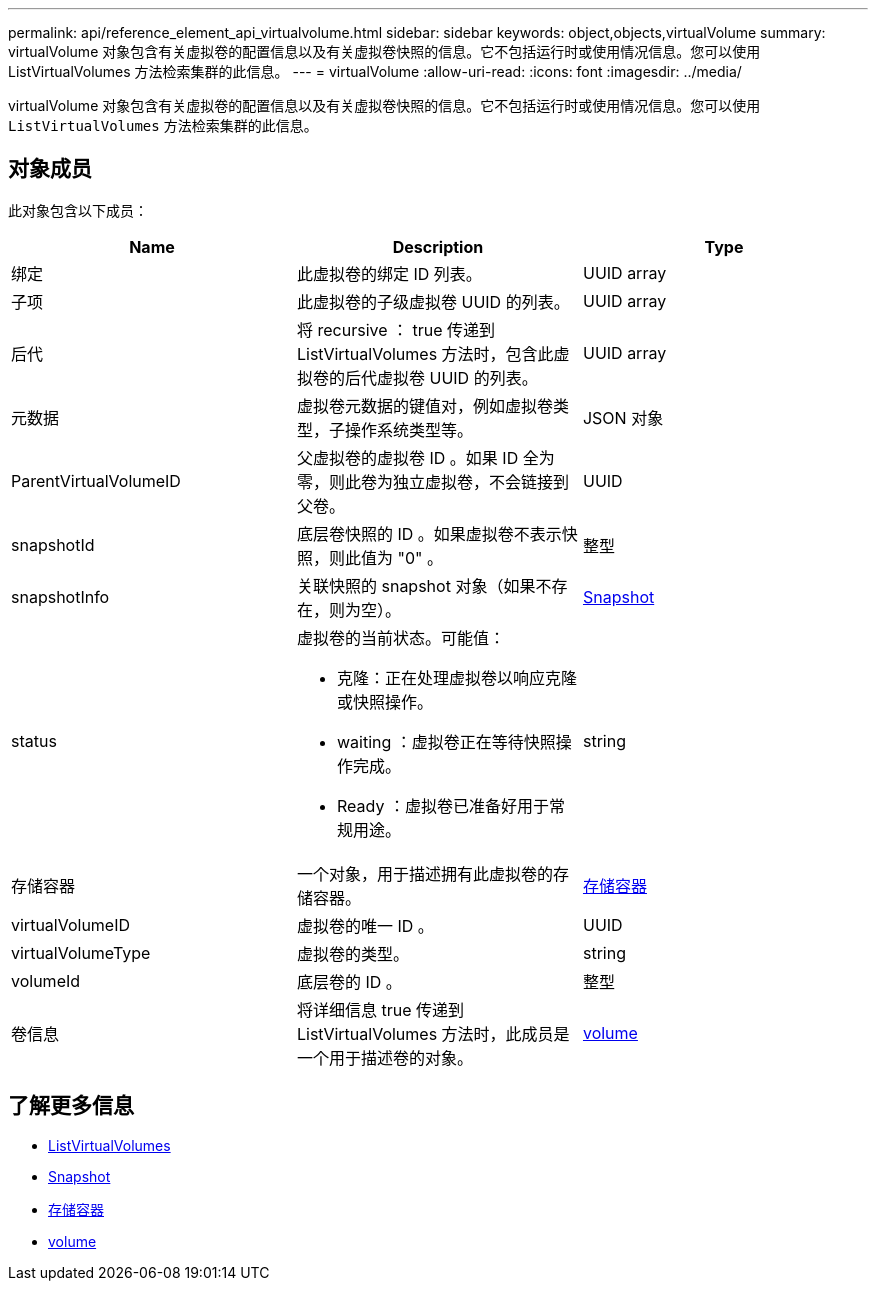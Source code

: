---
permalink: api/reference_element_api_virtualvolume.html 
sidebar: sidebar 
keywords: object,objects,virtualVolume 
summary: virtualVolume 对象包含有关虚拟卷的配置信息以及有关虚拟卷快照的信息。它不包括运行时或使用情况信息。您可以使用 ListVirtualVolumes 方法检索集群的此信息。 
---
= virtualVolume
:allow-uri-read: 
:icons: font
:imagesdir: ../media/


[role="lead"]
virtualVolume 对象包含有关虚拟卷的配置信息以及有关虚拟卷快照的信息。它不包括运行时或使用情况信息。您可以使用 `ListVirtualVolumes` 方法检索集群的此信息。



== 对象成员

此对象包含以下成员：

|===
| Name | Description | Type 


 a| 
绑定
 a| 
此虚拟卷的绑定 ID 列表。
 a| 
UUID array



 a| 
子项
 a| 
此虚拟卷的子级虚拟卷 UUID 的列表。
 a| 
UUID array



 a| 
后代
 a| 
将 recursive ： true 传递到 ListVirtualVolumes 方法时，包含此虚拟卷的后代虚拟卷 UUID 的列表。
 a| 
UUID array



 a| 
元数据
 a| 
虚拟卷元数据的键值对，例如虚拟卷类型，子操作系统类型等。
 a| 
JSON 对象



 a| 
ParentVirtualVolumeID
 a| 
父虚拟卷的虚拟卷 ID 。如果 ID 全为零，则此卷为独立虚拟卷，不会链接到父卷。
 a| 
UUID



 a| 
snapshotId
 a| 
底层卷快照的 ID 。如果虚拟卷不表示快照，则此值为 "0" 。
 a| 
整型



 a| 
snapshotInfo
 a| 
关联快照的 snapshot 对象（如果不存在，则为空）。
 a| 
xref:reference_element_api_snapshot.adoc[Snapshot]



 a| 
status
 a| 
虚拟卷的当前状态。可能值：

* 克隆：正在处理虚拟卷以响应克隆或快照操作。
* waiting ：虚拟卷正在等待快照操作完成。
* Ready ：虚拟卷已准备好用于常规用途。

 a| 
string



 a| 
存储容器
 a| 
一个对象，用于描述拥有此虚拟卷的存储容器。
 a| 
xref:reference_element_api_storagecontainer.adoc[存储容器]



 a| 
virtualVolumeID
 a| 
虚拟卷的唯一 ID 。
 a| 
UUID



 a| 
virtualVolumeType
 a| 
虚拟卷的类型。
 a| 
string



 a| 
volumeId
 a| 
底层卷的 ID 。
 a| 
整型



 a| 
卷信息
 a| 
将详细信息 true 传递到 ListVirtualVolumes 方法时，此成员是一个用于描述卷的对象。
 a| 
xref:reference_element_api_volume.adoc[volume]

|===


== 了解更多信息

* xref:reference_element_api_listvirtualvolumes.adoc[ListVirtualVolumes]
* xref:reference_element_api_snapshot.adoc[Snapshot]
* xref:reference_element_api_storagecontainer.adoc[存储容器]
* xref:reference_element_api_volume.adoc[volume]

